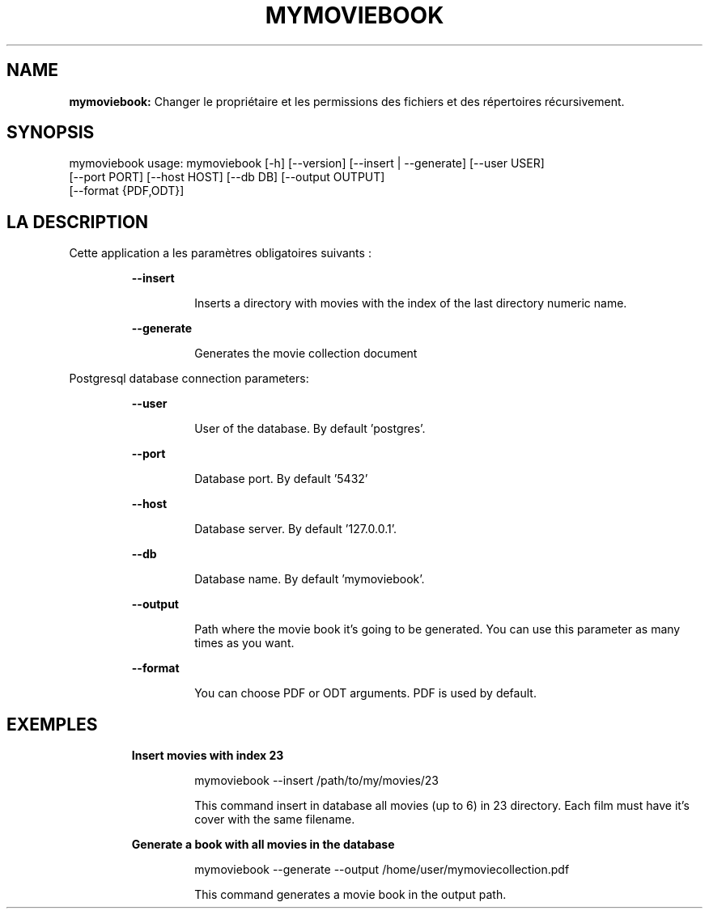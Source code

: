 .TH MYMOVIEBOOK 1 2019\-02\-11
.SH NAME

.B mymoviebook:
Changer le propri\('etaire et les permissions des fichiers et des r\('epertoires r\('ecursivement.
.SH SYNOPSIS

mymoviebook usage: mymoviebook [\-h] [\-\-version] [\-\-insert | \-\-generate] [\-\-user USER]
                   [\-\-port PORT] [\-\-host HOST] [\-\-db DB] [\-\-output OUTPUT]
                   [\-\-format {PDF,ODT}]
.SH LA DESCRIPTION

.PP
Cette application a les paramètres obligatoires suivants :
.PP
.RS
.B \-\-insert
.RE
.PP
.RS
.RS
Inserts a directory with movies with the index of the last directory numeric name.
.RE
.RE
.PP
.RS
.B \-\-generate
.RE
.PP
.RS
.RS
Generates the movie collection document
.RE
.RE
.PP
Postgresql database connection parameters:
.PP
.RS
.B \-\-user
.RE
.PP
.RS
.RS
User of the database. By default 'postgres'.
.RE
.RE
.PP
.RS
.B \-\-port
.RE
.PP
.RS
.RS
Database port. By default '5432'
.RE
.RE
.PP
.RS
.B \-\-host
.RE
.PP
.RS
.RS
Database server. By default '127.0.0.1'.
.RE
.RE
.PP
.RS
.B \-\-db
.RE
.PP
.RS
.RS
Database name. By default 'mymoviebook'.
.RE
.RE
.PP
.RS
.B \-\-output
.RE
.PP
.RS
.RS
Path where the movie book it's going to be generated. You can use this parameter as many times as you want.
.RE
.RE
.PP
.RS
.B \-\-format
.RE
.PP
.RS
.RS
You can choose PDF or ODT arguments. PDF is used by default.
.RE
.RE
.SH EXEMPLES

.PP
.RS
.B Insert movies with index 23
.RE
.PP
.RS
.RS
mymoviebook \-\-insert /path/to/my/movies/23
.RE
.RE
.PP
.RS
.RS
This command insert in database all movies (up to 6) in 23 directory. Each film must have it's cover with the same filename.
.RE
.RE
.PP
.RS
.B Generate a book with all movies in the database
.RE
.PP
.RS
.RS
mymoviebook \-\-generate \-\-output /home/user/mymoviecollection.pdf
.RE
.RE
.PP
.RS
.RS
This command generates a movie book in the output path.
.RE
.RE

